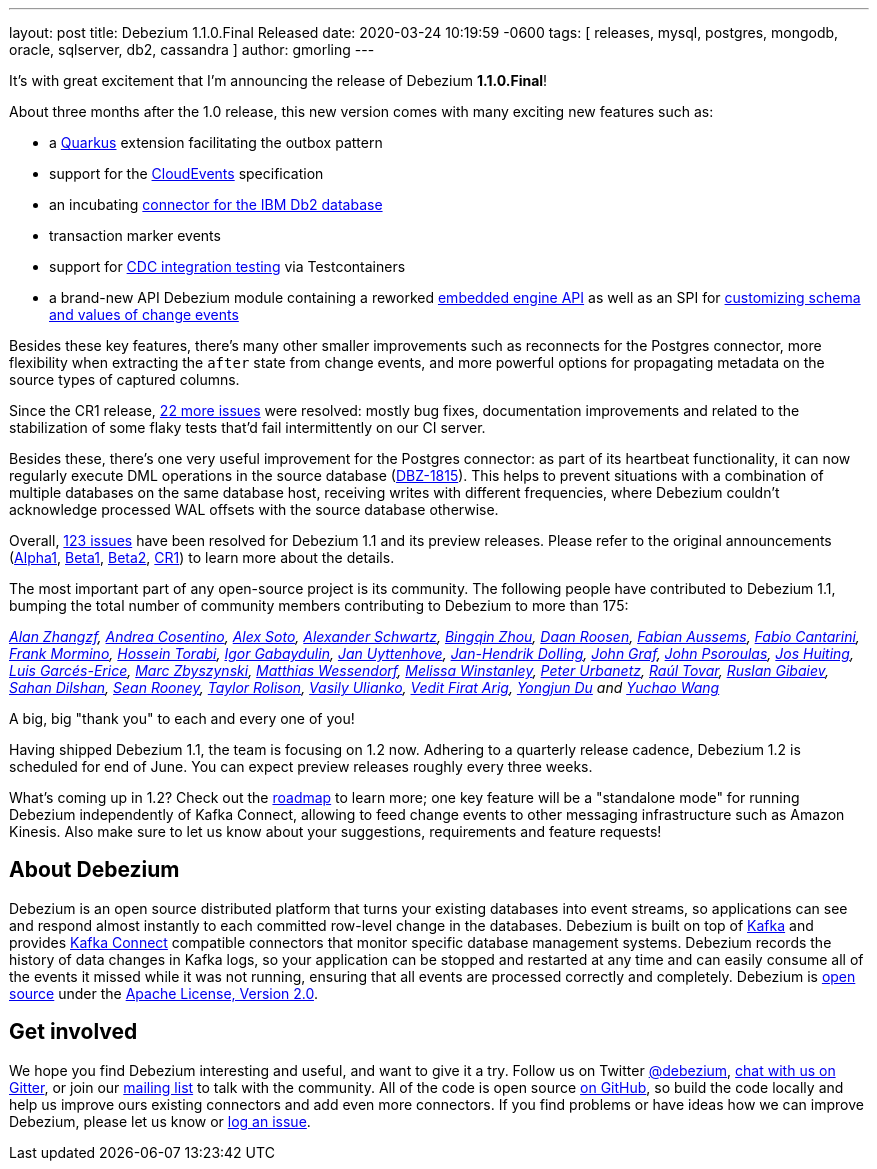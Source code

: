 ---
layout: post
title:  Debezium 1.1.0.Final Released
date:   2020-03-24 10:19:59 -0600
tags: [ releases, mysql, postgres, mongodb, oracle, sqlserver, db2, cassandra ]
author: gmorling
---

It's with great excitement that I'm announcing the release of Debezium *1.1.0.Final*!

About three months after the 1.0 release, this new version comes with many exciting new features such as:

* a link:/documentation/reference/1.1/integrations/outbox.html[Quarkus] extension facilitating the outbox pattern
* support for the link:/documentation/reference/1.1/integrations/cloudevents.html[CloudEvents] specification
* an incubating link:/documentation/reference/1.1/connectors/db2.html[connector for the IBM Db2 database]
* transaction marker events
* support for link:/documentation/reference/1.1/integrations/testcontainers.html[CDC integration testing] via Testcontainers
* a brand-new API Debezium module containing a reworked link:/documentation/reference/1.1/development/engine.html[embedded engine API] as well as an SPI for link:/documentation/reference/1.1/development/converters.html[customizing schema and values of change events]

+++<!-- more -->+++

Besides these key features, there's many other smaller improvements such as reconnects for the Postgres connector, more flexibility when extracting the `after` state from change events,
and more powerful options for propagating metadata on the source types of captured columns.

Since the CR1 release, https://issues.redhat.com/projects/DBZ/versions/12344981[22 more issues] were resolved: mostly bug fixes, documentation improvements and related to the stabilization of some flaky tests that'd fail intermittently on our CI server.

Besides these, there's one very useful improvement for the Postgres connector:
as part of its heartbeat functionality, it can now regularly execute DML operations in the source database (https://issues.redhat.com/browse/DBZ-1815[DBZ-1815]).
This helps to prevent situations with a combination of multiple databases on the same database host,
receiving writes with different frequencies,
where Debezium couldn't acknowledge processed WAL offsets with the source database otherwise.

Overall, https://issues.redhat.com/issues/?jql=project%20%3D%20DBZ%20AND%20fixVersion%20in%20(1.1.0.Alpha1%2C%201.1.0.Beta1%2C%201.1.0.Beta2%2C%201.1.0.CR1%2C%201.1.0.Final)[123 issues] have been resolved for Debezium 1.1 and its preview releases.
Please refer to the original announcements
(link:/blog/2020/01/16/debezium-1-1-alpha1-released/[Alpha1],
link:/blog/2020/02/11/debezium-1-1-beta1-released/[Beta1],
link:/blog/2020/02/13/debezium-1-1-beta2-released/[Beta2],
link:/blog/2020/03/13/debezium-1-1-c1-released/[CR1])
to learn more about the details.

The most important part of any open-source project is its community.
The following people have contributed to Debezium 1.1,
bumping the total number of community members contributing to Debezium to more than 175:

_https://github.com/Alan-zhangzf[Alan Zhangzf],
https://github.com/oscerd[Andrea Cosentino],
https://github.com/lordofthejars[Alex Soto],
https://github.com/ahus1[Alexander Schwartz],
https://github.com/bingqinzhou[Bingqin Zhou],
https://github.com/daanroosen-DS[Daan Roosen],
https://github.com/mozinator[Fabian Aussems],
https://github.com/FabioCantarini[Fabio Cantarini],
https://github.com/FrankMormino[Frank Mormino],
https://github.com/blcksrx[Hossein Torabi],
https://github.com/igabaydulin[Igor Gabaydulin],
https://github.com/juyttenh[Jan Uyttenhove],
https://github.com/JanHendrikDolling[Jan-Hendrik Dolling],
https://github.com/jgraf50[John Graf],
https://github.com/jpsoroulas[John Psoroulas],
https://github.com/jhuiting[Jos Huiting],
https://github.com/lga-zurich[Luis Garcés-Erice],
https://github.com/mzbyszynski[Marc Zbyszynski],
https://github.com/matzew[Matthias Wessendorf],
https://github.com/mwinstanley[Melissa Winstanley],
https://github.com/zrlurb[Peter Urbanetz],
https://github.com/raultov[Raúl Tovar],
https://github.com/rgibaiev[Ruslan Gibaiev],
https://github.com/sahandilshan[Sahan Dilshan],
https://github.com/SeanRooooney[Sean Rooney],
https://github.com/taylor-rolison[Taylor Rolison],
https://github.com/vasilyulianko-visma[Vasily Ulianko],
https://github.com/vedit[Vedit Firat Arig],
https://github.com/liulangwa[Yongjun Du] and
https://github.com/Wang-Yu-Chao[Yuchao Wang]_

A big, big "thank you" to each and every one of you!

Having shipped Debezium 1.1, the team is focusing on 1.2 now.
Adhering to a quarterly release cadence,
Debezium 1.2 is scheduled for end of June.
You can expect preview releases roughly every three weeks.

What's coming up in 1.2?
Check out the link:/roadmap/[roadmap] to learn more;
one key feature will be a "standalone mode" for running Debezium independently of Kafka Connect,
allowing to feed change events to other messaging infrastructure such as Amazon Kinesis.
Also make sure to let us know about your suggestions, requirements and feature requests!

== About Debezium

Debezium is an open source distributed platform that turns your existing databases into event streams,
so applications can see and respond almost instantly to each committed row-level change in the databases.
Debezium is built on top of http://kafka.apache.org/[Kafka] and provides http://kafka.apache.org/documentation.html#connect[Kafka Connect] compatible connectors that monitor specific database management systems.
Debezium records the history of data changes in Kafka logs, so your application can be stopped and restarted at any time and can easily consume all of the events it missed while it was not running,
ensuring that all events are processed correctly and completely.
Debezium is link:/license/[open source] under the http://www.apache.org/licenses/LICENSE-2.0.html[Apache License, Version 2.0].

== Get involved

We hope you find Debezium interesting and useful, and want to give it a try.
Follow us on Twitter https://twitter.com/debezium[@debezium], https://gitter.im/debezium/user[chat with us on Gitter],
or join our https://groups.google.com/forum/#!forum/debezium[mailing list] to talk with the community.
All of the code is open source https://github.com/debezium/[on GitHub],
so build the code locally and help us improve ours existing connectors and add even more connectors.
If you find problems or have ideas how we can improve Debezium, please let us know or https://issues.redhat.com/projects/DBZ/issues/[log an issue].
